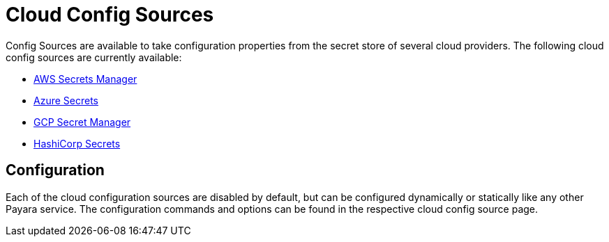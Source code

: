 # Cloud Config Sources

Config Sources are available to take configuration properties from the secret store of several cloud providers. The following cloud config sources are currently available:

- xref:documentation/microprofile/config/cloud/aws.adoc[AWS Secrets Manager]
- xref:documentation/microprofile/config/cloud/azure.adoc[Azure Secrets]
- xref:documentation/microprofile/config/cloud/gcp.adoc[GCP Secret Manager]
- xref:documentation/microprofile/config/cloud/hashicorp.adoc[HashiCorp Secrets]

## Configuration

Each of the cloud configuration sources are disabled by default, but can be configured dynamically or statically like any other Payara service. The configuration commands and options can be found in the respective cloud config source page.